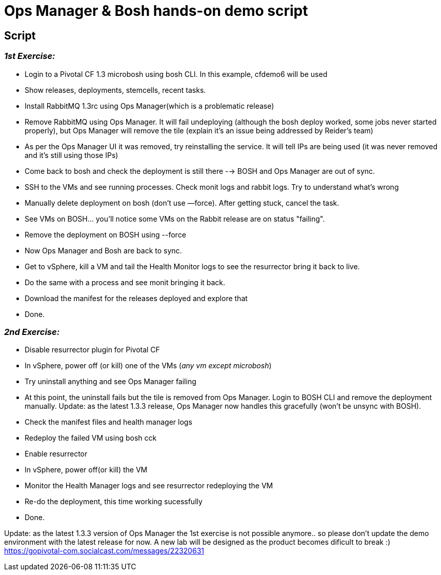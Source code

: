 = Ops Manager & Bosh hands-on demo script

== Script 

=== __1st Exercise:__
  
* Login to a Pivotal CF 1.3 microbosh using bosh CLI. In this example, cfdemo6 will be used
* Show releases, deployments, stemcells, recent tasks.
* Install RabbitMQ 1.3rc using Ops Manager(which is a problematic release)
* Remove RabbitMQ using Ops Manager. It will fail undeploying (although the bosh deploy worked, some jobs never started properly), but Ops Manager will remove the tile (explain it's an issue being addressed by Reider's team)
* As per the Ops Manager UI it was removed, try reinstalling the service. It will tell IPs are being used (it was never removed and it's still using those IPs)
* Come back to bosh and check the deployment is still there --> BOSH and Ops Manager are out of sync. 
* SSH to the VMs and see running processes. Check monit logs and rabbit logs. Try to understand what’s wrong
* Manually delete deployment on bosh (don’t use —force).  After getting stuck, cancel the task. 
* See VMs on BOSH... you'll notice some VMs on the Rabbit release are on status "failing".
* Remove the deployment on BOSH using --force
* Now Ops Manager and Bosh are back to sync.
* Get to vSphere, kill a VM and tail the Health Monitor logs to see the resurrector bring it back to live.
* Do the same with a process and see monit bringing it back.
* Download the manifest for the releases deployed and explore that 
* Done.

=== __2nd Exercise:__

* Disable resurrector plugin for Pivotal CF
* In vSphere, power off (or kill) one of the VMs (__any vm except microbosh__)
* Try uninstall anything and see Ops Manager failing
* At this point, the uninstall fails but the tile is removed from Ops Manager. Login to BOSH CLI and remove the deployment manually. Update: as the latest 1.3.3 release, Ops Manager now handles this gracefully (won't be unsync with BOSH).
* Check the manifest files and health manager logs
* Redeploy the failed VM using bosh cck
* Enable resurrector
* In vSphere, power off(or kill) the VM 
* Monitor the Health Manager logs and see resurrector redeploying the VM
* Re-do the deployment, this time working sucessfully
* Done.

Update: as the latest 1.3.3 version of Ops Manager the 1st exercise is not possible anymore.. so please don't update the demo environment with the latest release for now. A new lab will be designed as the product becomes dificult to break :)
https://gopivotal-com.socialcast.com/messages/22320631
